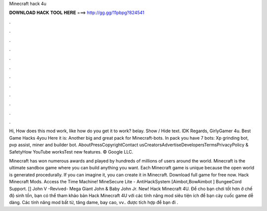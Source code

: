 Minecraft hack 4u



𝐃𝐎𝐖𝐍𝐋𝐎𝐀𝐃 𝐇𝐀𝐂𝐊 𝐓𝐎𝐎𝐋 𝐇𝐄𝐑𝐄 ===> http://gg.gg/11pbpg?824541



.



.



.



.



.



.



.



.



.



.



.



.

Hi, How does this mod work, like how do you get it to work? belay. Show / Hide text. IDK Regards, GirlyGamer 4u. Best Game Hacks 4you Here it is: Another big and great pack for Minecraft-bots. In pack you have 7 bots: Xp grinding bot, pvp assist, miner and builder bot. AboutPressCopyrightContact usCreatorsAdvertiseDevelopersTermsPrivacyPolicy & SafetyHow YouTube worksTest new features. © Google LLC.

Minecraft has won numerous awards and played by hundreds of millions of users around the world. Minecraft is the ultimate sandbox game where you can build anything you want. Each Minecraft game is unique because the open world is generated procedurally. If you can imagine it, you can create it in Minecraft. Download full game for free now. Hack Minecraft Mods. Access the Time Machine! MineSecure Lite - AntiHackSystem [Aimbot,BowAimbot ] BungeeCord Support. [] John V -Revived- Mega Giant John & Baby John Jr. New! Hack Minecraft 4U. Để cho bạn chơi tốt hơn ở chế độ sinh tồn, bạn có thể tham khảo bản Hack Minecraft 4U với các tính năng mod siêu tiện ích để bạn cày cuốc game dễ dàng. Các tính năng mod bất từ, tăng dame, bay cao, vv.. được tích hợp để bạn đi .
